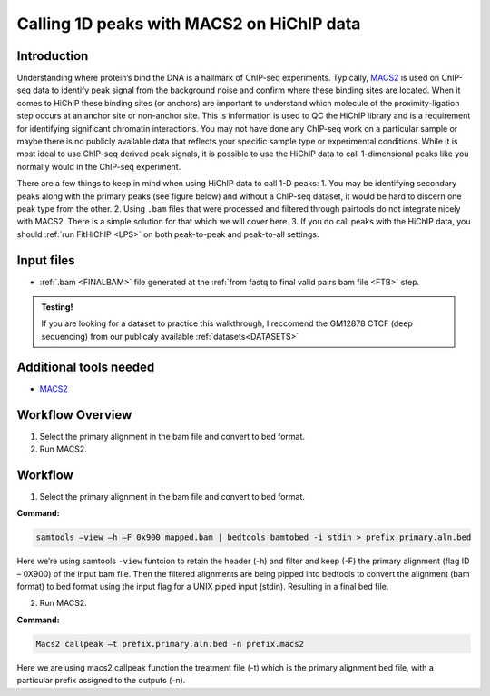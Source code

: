 .. _1DPEAK:

Calling 1D peaks with MACS2 on HiChIP data
==========================================

Introduction
------------

Understanding where protein’s bind the DNA is a hallmark of ChIP-seq experiments. Typically, `MACS2 <https://github.com/macs3-project/MACS>`_  is used on ChIP-seq data to identify peak signal from the background noise and confirm where these binding sites are located. When it comes to HiChIP these binding sites (or anchors) are important to understand which molecule of the proximity-ligation step occurs at an anchor site or non-anchor site. This is information is used to QC the HiChIP library and is a requirement for identifying significant chromatin interactions. You may not have done any ChIP-seq work on a particular sample or maybe there is no publicly available data that reflects your specific sample type or experimental conditions. While it is most ideal to use ChIP-seq derived peak signals, it is possible to use the HiChIP data to call 1-dimensional peaks like you normally would in the ChIP-seq experiment. 

There are a few things to keep in mind when using HiChIP data to call 1-D peaks:
1.	You may be identifying secondary peaks along with the primary peaks (see figure below) and without a ChIP-seq dataset, it would be hard to discern one peak type from the other.
2.	Using ``.bam`` files that were processed and filtered through pairtools do not integrate nicely with MACS2. There is a simple solution for that which we will cover here.
3.	If you do call peaks with the HiChIP data, you should :ref:`run FitHiChIP <LPS>` on both peak-to-peak and peak-to-all settings.

.. image:: /images/1D.png


Input files
-----------

- :ref:`.bam <FINALBAM>` file generated at the :ref:`from fastq to final valid pairs bam file <FTB>` step.

.. admonition:: Testing!

   If you are looking for a dataset to practice this walkthrough, I reccomend the GM12878 CTCF (deep sequencing) from our publicaly available :ref:`datasets<DATASETS>`
   
Additional tools needed
-----------------------

- `MACS2 <https://github.com/macs3-project/MACS>`_

Workflow Overview
-----------------

1.	Select the primary alignment in the bam file and convert to bed format.
2.	Run MACS2.

Workflow
--------

1.	Select the primary alignment in the bam file and convert to bed format.

**Command:**

.. code-block:: console

   samtools –view –h –F 0x900 mapped.bam | bedtools bamtobed -i stdin > prefix.primary.aln.bed


Here we’re using samtools ``-view`` funtcion to retain the header (-h) and filter and keep (-F) the primary alignment (flag ID – 0X900) of the input bam file. Then the filtered alignments are being pipped into bedtools to convert the alignment (bam format) to bed format using the input flag for a UNIX piped input (stdin). Resulting in a final bed file. 


2.	Run MACS2.

**Command:**

.. code-block:: console
    
   Macs2 callpeak –t prefix.primary.aln.bed -n prefix.macs2 

Here we are using macs2 callpeak function the treatment file (-t) which is the primary alignment bed file, with a particular prefix assigned to the outputs (-n). 


